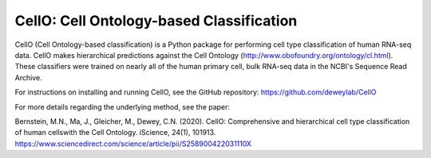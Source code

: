 =======================================================
CellO: Cell Ontology-based Classification
=======================================================

CellO (Cell Ontology-based classification) is a Python package for performing cell type classification of human RNA-seq data. CellO makes hierarchical predictions against the Cell Ontology (http://www.obofoundry.org/ontology/cl.html). These classifiers were trained on nearly all of the human primary cell, bulk RNA-seq data in the NCBI's Sequence Read Archive.

For instructions on installing and running CellO, see the GitHub repository: https://github.com/deweylab/CellO

For more details regarding the underlying method, see the paper:

Bernstein, M.N., Ma, J., Gleicher, M., Dewey, C.N. (2020). CellO: Comprehensive and hierarchical cell type classification of human cellswith the Cell Ontology. iScience, 24(1), 101913. https://www.sciencedirect.com/science/article/pii/S258900422031110X
